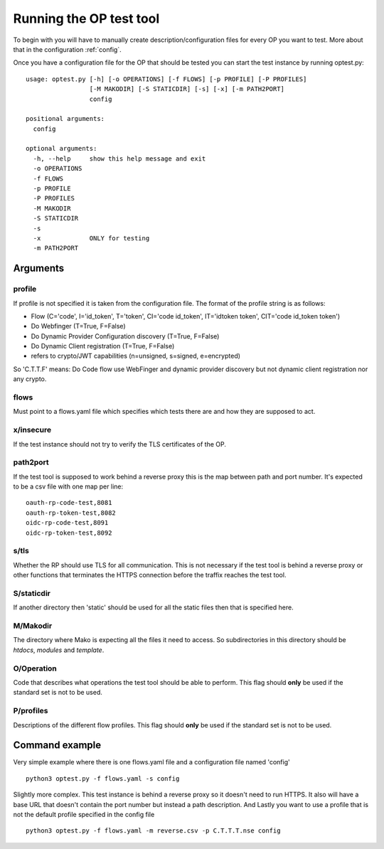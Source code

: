 .. _run_op:

Running the OP test tool
========================

To begin with you will have to manually create description/configuration files
for every OP you want to test.
More about that in the configuration :ref:`config`.

Once you have a configuration file for the OP that should be tested you can
start the test instance by running optest.py::

    usage: optest.py [-h] [-o OPERATIONS] [-f FLOWS] [-p PROFILE] [-P PROFILES]
                     [-M MAKODIR] [-S STATICDIR] [-s] [-x] [-m PATH2PORT]
                     config

    positional arguments:
      config

    optional arguments:
      -h, --help     show this help message and exit
      -o OPERATIONS
      -f FLOWS
      -p PROFILE
      -P PROFILES
      -M MAKODIR
      -S STATICDIR
      -s
      -x             ONLY for testing
      -m PATH2PORT

Arguments
---------

profile
~~~~~~~
If profile is not specified it is taken from the configuration file.
The format of the profile string is as follows:

* Flow (C='code', I='id_token', T='token', CI='code id_token',
  IT='idtoken token', CIT='code id_token token')
* Do Webfinger (T=True, F=False)
* Do Dynamic Provider Configuration discovery (T=True, F=False)
* Do Dynamic Client registration (T=True, F=False)
* refers to crypto/JWT capabilities (n=unsigned, s=signed, e=encrypted)

So 'C.T.T.F' means:
Do Code flow use WebFinger and dynamic provider discovery but not dynamic client
registration nor any crypto.

flows
~~~~~
Must point to a flows.yaml file which specifies which tests there are and
how they are supposed to act.

x/insecure
~~~~~~~~~~
If the test instance should not try to verify the TLS certificates of the
OP.

path2port
~~~~~~~~~
If the test tool is supposed to work behind a reverse proxy this is the
map between path and port number. It's expected to be a csv file with one
map per line::

    oauth-rp-code-test,8081
    oauth-rp-token-test,8082
    oidc-rp-code-test,8091
    oidc-rp-token-test,8092


s/tls
~~~~~
Whether the RP should use TLS for all communication. This is not necessary
if the test tool is behind a reverse proxy or other functions that
terminates the HTTPS connection before the traffix reaches the test tool.

S/staticdir
~~~~~~~~~~~
If another directory then 'static' should be used for all the static files
then that is specified here.

M/Makodir
~~~~~~~~~
The directory where Mako is expecting all the files it need to access.
So subdirectories in this directory should be *htdocs*, *modules* and
*template*.

O/Operation
~~~~~~~~~~~
Code that describes what operations the test tool should be able to perform.
This flag should **only** be used if the standard set is not to be used.

P/profiles
~~~~~~~~~~
Descriptions of the different flow profiles.
This flag should **only** be used if the standard set is not to be used.

Command example
---------------

Very simple example where there is one flows.yaml file and a configuration
file named 'config' ::

    python3 optest.py -f flows.yaml -s config


Slightly more complex. This test instance is behind a reverse proxy so
it doesn't need to run HTTPS. It also will have a base URL that doesn't contain
the port number but instead a path description. And Lastly you want to use a
profile that is not the default profile specified in the config file ::

    python3 optest.py -f flows.yaml -m reverse.csv -p C.T.T.T.nse config


